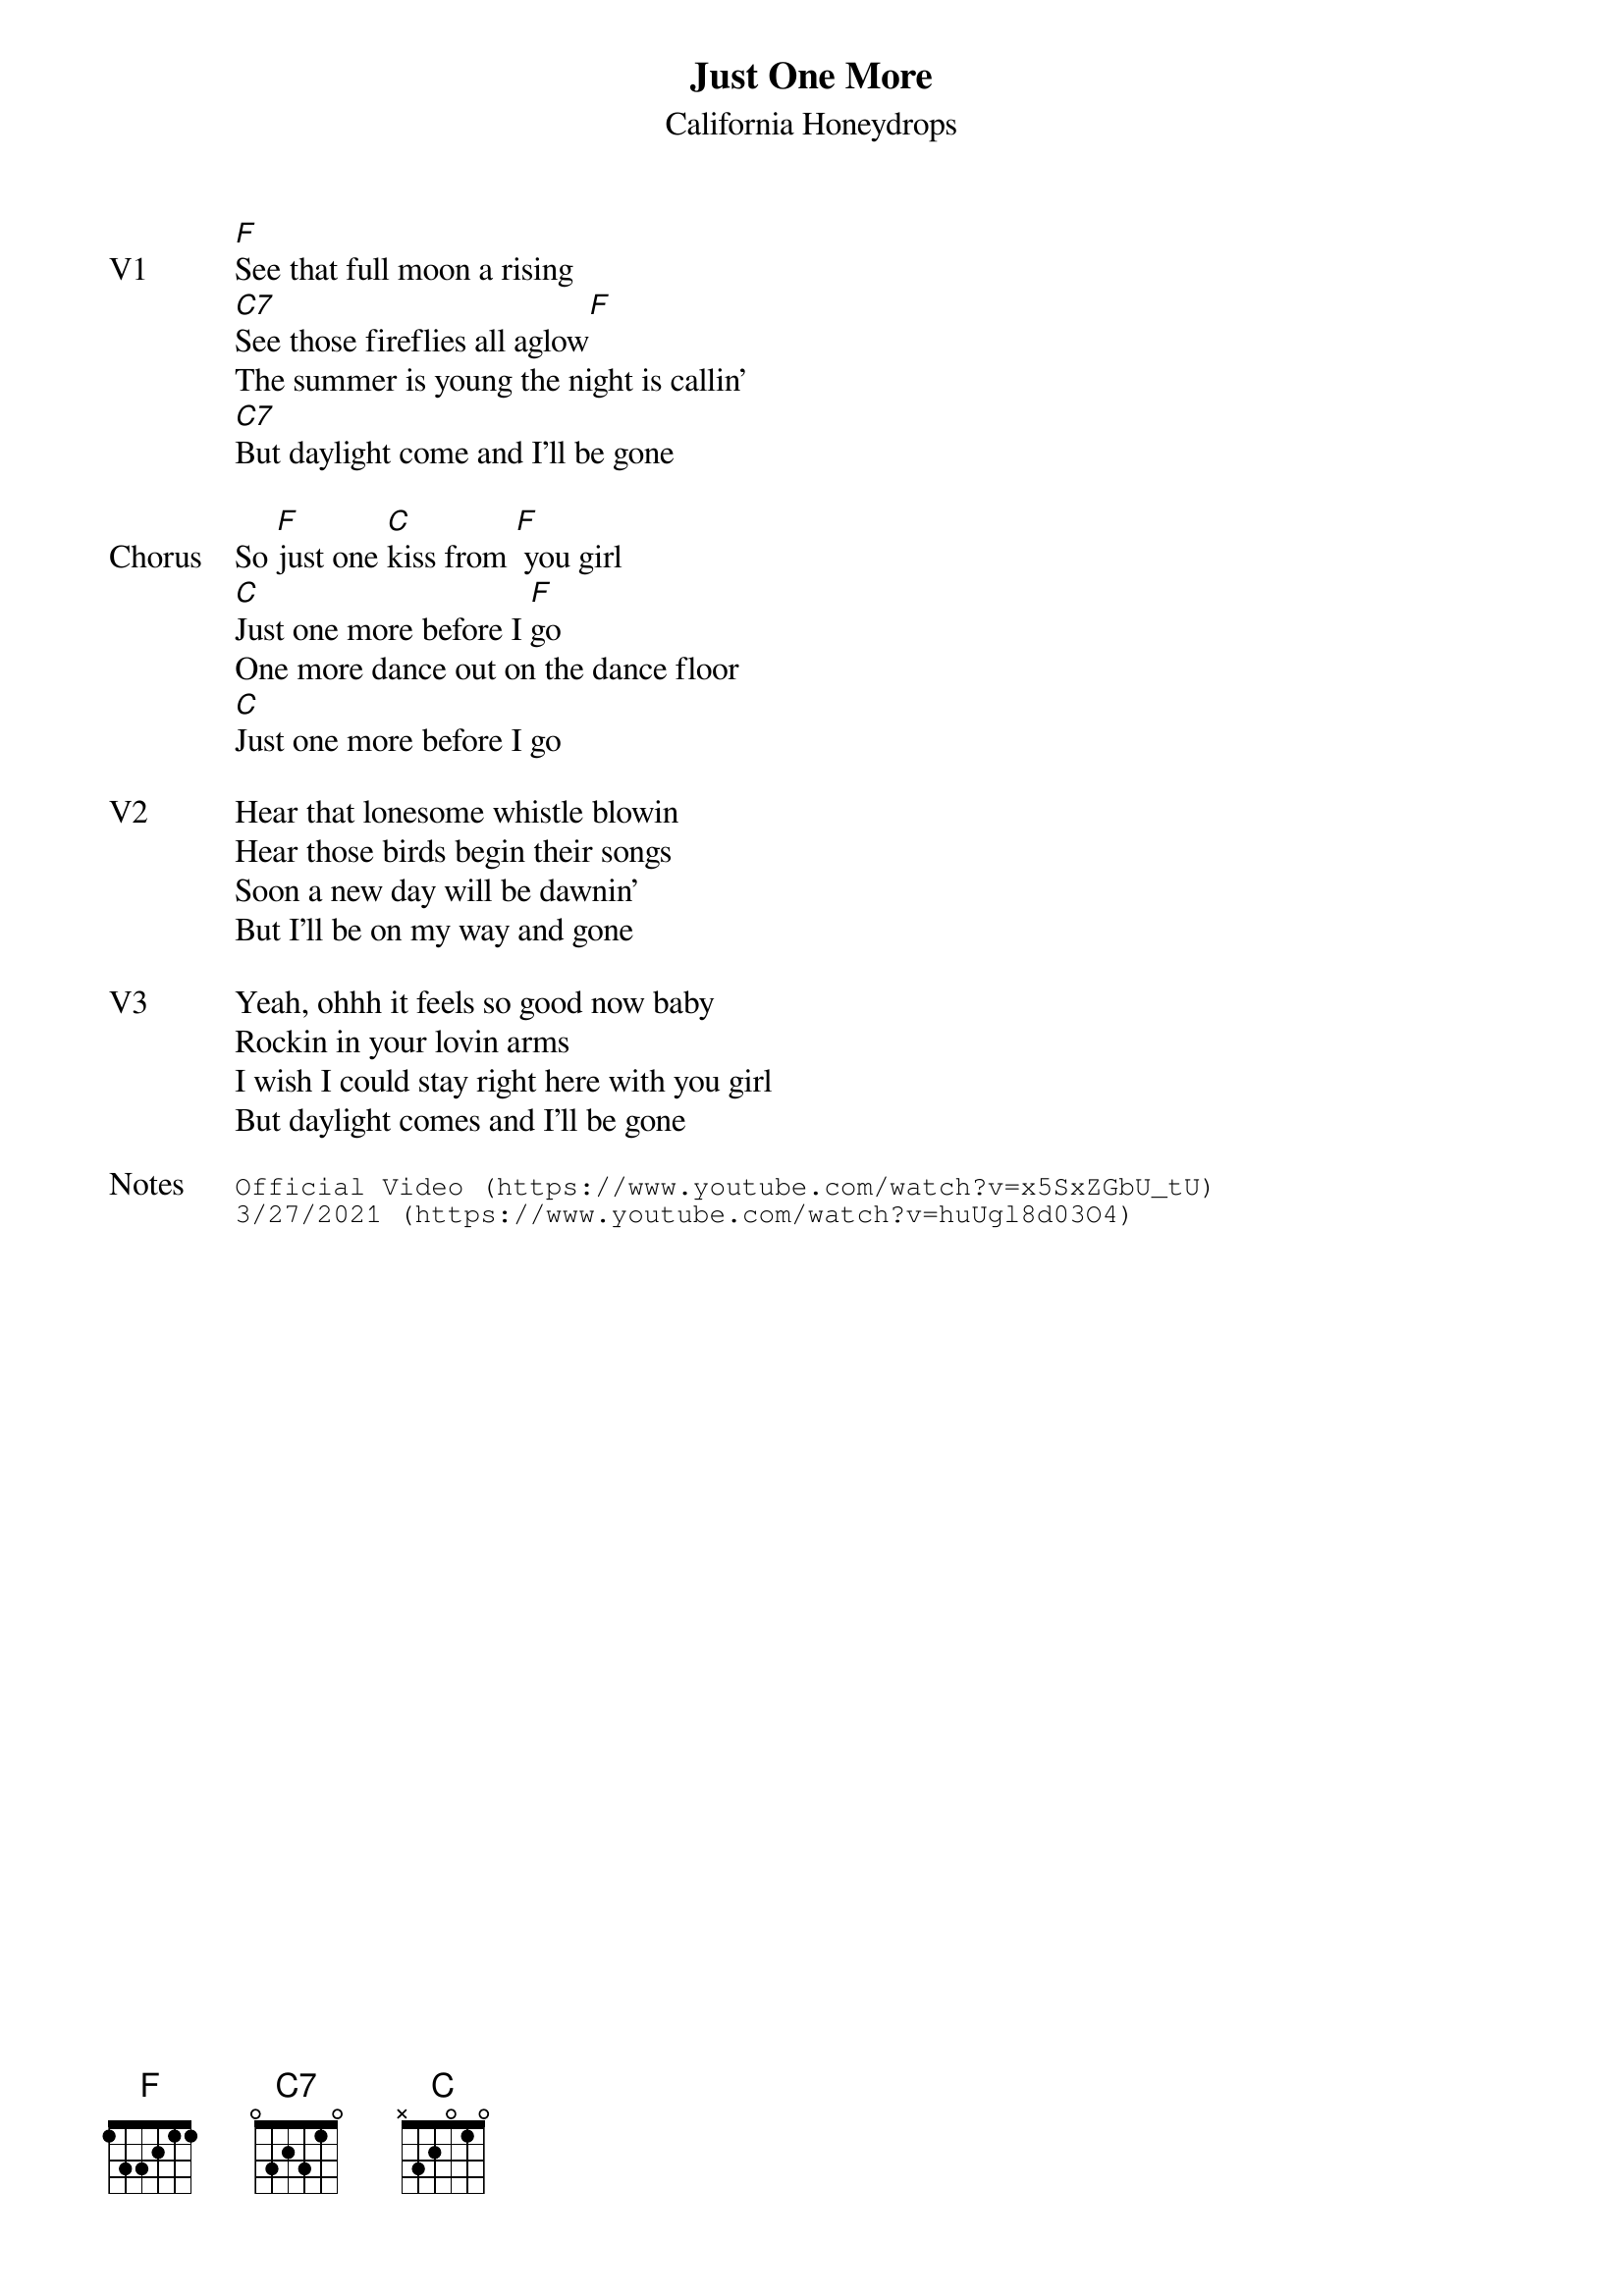 {t:Just One More}
{st: California Honeydrops}
{key: F}
{tempo: 120}

{sov: V1}
[F]See that full moon a rising
[C7]See those fireflies all aglow[F]
The summer is young the night is callin'
[C7]But daylight come and I'll be gone
{eov}

{sov: Chorus}
So [F]just one [C]kiss from [F] you girl
[C]Just one more before I [F]go
One more dance out on the dance floor
[C]Just one more before I go
{eov}

{sov: V2}
Hear that lonesome whistle blowin
Hear those birds begin their songs
Soon a new day will be dawnin'
But I'll be on my way and gone
{eov}

{sov: V3}
Yeah, ohhh it feels so good now baby
Rockin in your lovin arms
I wish I could stay right here with you girl
But daylight comes and I'll be gone
{eov}

{sot: Notes}
Official Video (https://www.youtube.com/watch?v=x5SxZGbU_tU)
3/27/2021 (https://www.youtube.com/watch?v=huUgl8d03O4)
{eot}
